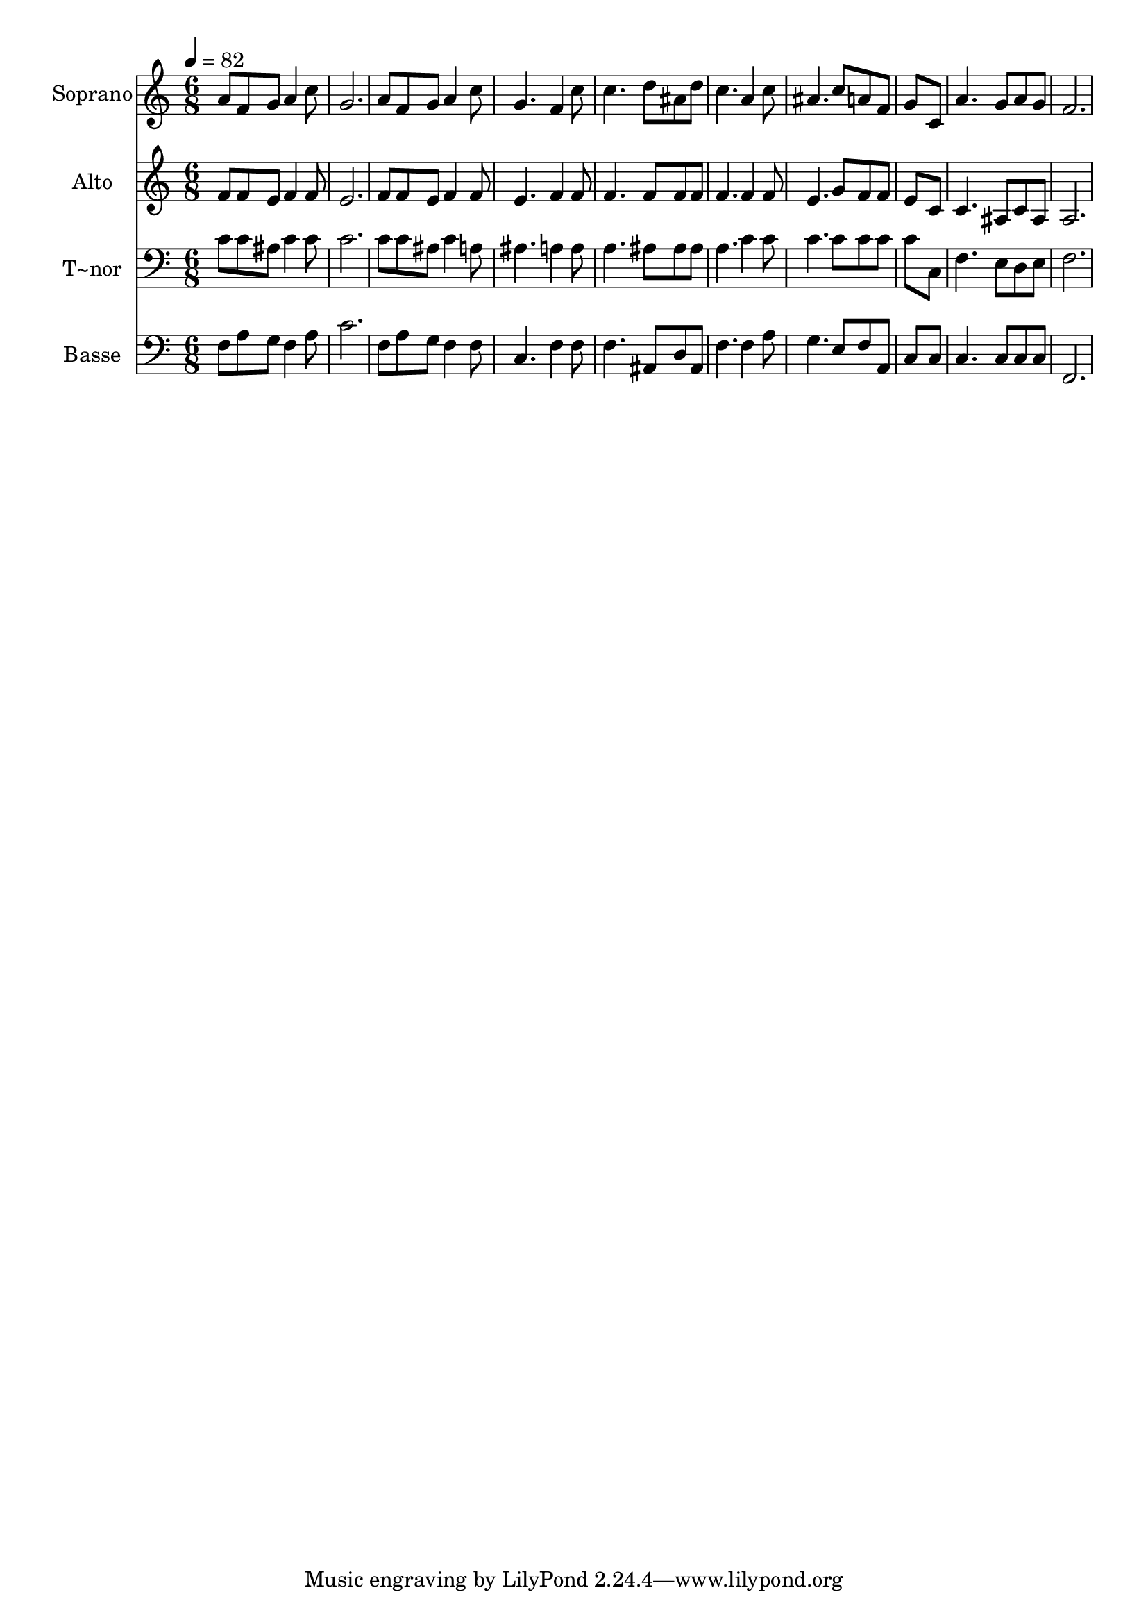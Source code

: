 % Lily was here -- automatically converted by c:/Program Files (x86)/LilyPond/usr/bin/midi2ly.py from output/546.mid
\version "2.14.0"

\layout {
  \context {
    \Voice
    \remove "Note_heads_engraver"
    \consists "Completion_heads_engraver"
    \remove "Rest_engraver"
    \consists "Completion_rest_engraver"
  }
}

trackAchannelA = {
  
  \time 6/8 
  
  \tempo 4 = 82 
  
}

trackA = <<
  \context Voice = voiceA \trackAchannelA
>>


trackBchannelA = {
  
  \set Staff.instrumentName = "Soprano"
  
}

trackBchannelB = \relative c {
  a''8 f g a4 c8 
  | % 2
  g2. 
  | % 3
  a8 f g a4 c8 
  | % 4
  g4. f4 c'8 
  | % 5
  c4. d8 ais d 
  | % 6
  c4. a4 c8 
  | % 7
  ais4. c8 a f 
  | % 8
  g8*5 c,8 
  | % 9
  a'4. g8 a g 
  | % 10
  f2. 
  | % 11
  
}

trackB = <<
  \context Voice = voiceA \trackBchannelA
  \context Voice = voiceB \trackBchannelB
>>


trackCchannelA = {
  
  \set Staff.instrumentName = "Alto"
  
}

trackCchannelB = \relative c {
  f'8 f e f4 f8 
  | % 2
  e2. 
  | % 3
  f8 f e f4 f8 
  | % 4
  e4. f4 f8 
  | % 5
  f4. f8 f f 
  | % 6
  f4. f4 f8 
  | % 7
  e4. g8 f f 
  | % 8
  e8*5 c8 
  | % 9
  c4. ais8 c ais 
  | % 10
  a2. 
  | % 11
  
}

trackC = <<
  \context Voice = voiceA \trackCchannelA
  \context Voice = voiceB \trackCchannelB
>>


trackDchannelA = {
  
  \set Staff.instrumentName = "T~nor"
  
}

trackDchannelB = \relative c {
  c'8 c ais c4 c8 
  | % 2
  c2. 
  | % 3
  c8 c ais c4 a8 
  | % 4
  ais4. a4 a8 
  | % 5
  a4. ais8 ais ais 
  | % 6
  a4. c4 c8 
  | % 7
  c4. c8 c c 
  | % 8
  c8*5 c,8 
  | % 9
  f4. e8 d e 
  | % 10
  f2. 
  | % 11
  
}

trackD = <<

  \clef bass
  
  \context Voice = voiceA \trackDchannelA
  \context Voice = voiceB \trackDchannelB
>>


trackEchannelA = {
  
  \set Staff.instrumentName = "Basse"
  
}

trackEchannelB = \relative c {
  f8 a g f4 a8 
  | % 2
  c2. 
  | % 3
  f,8 a g f4 f8 
  | % 4
  c4. f4 f8 
  | % 5
  f4. ais,8 d ais 
  | % 6
  f'4. f4 a8 
  | % 7
  g4. e8 f a, 
  | % 8
  c8*5 c8 
  | % 9
  c4. c8 c c 
  | % 10
  f,2. 
  | % 11
  
}

trackE = <<

  \clef bass
  
  \context Voice = voiceA \trackEchannelA
  \context Voice = voiceB \trackEchannelB
>>


\score {
  <<
    \context Staff=trackB \trackA
    \context Staff=trackB \trackB
    \context Staff=trackC \trackA
    \context Staff=trackC \trackC
    \context Staff=trackD \trackA
    \context Staff=trackD \trackD
    \context Staff=trackE \trackA
    \context Staff=trackE \trackE
  >>
  \layout {}
  \midi {}
}
